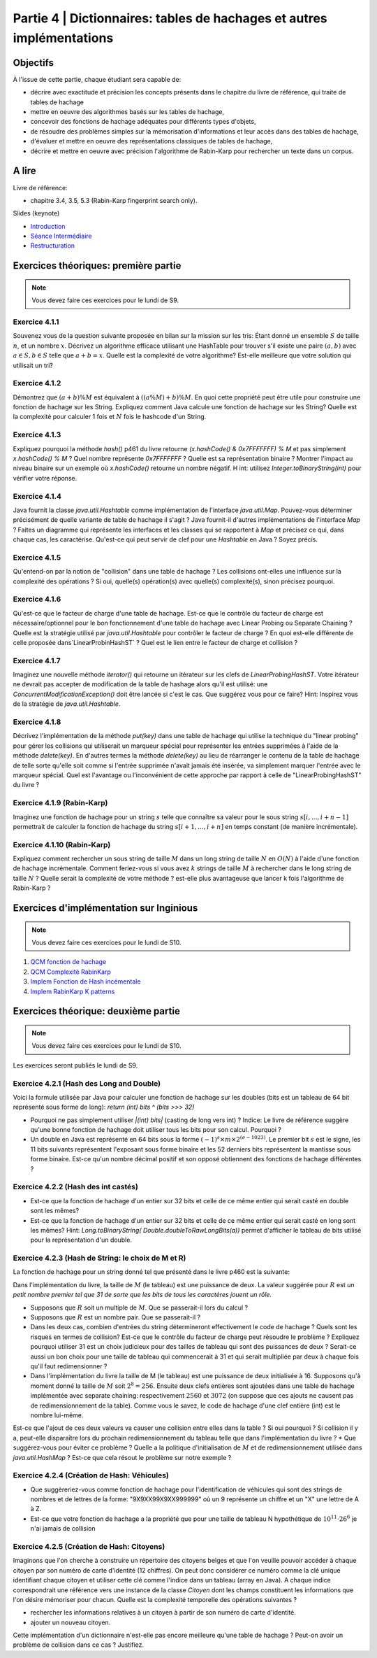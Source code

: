 .. _part4:

************************************************************************************************
Partie 4 | Dictionnaires: tables de hachages et autres implémentations
************************************************************************************************

Objectifs
=========

À l'issue de cette partie, chaque étudiant sera capable de:

* décrire avec exactitude et précision les concepts présents dans le chapitre du livre de référence, qui traite de tables de hachage
* mettre en oeuvre des algorithmes basés sur les tables de hachage, 
* concevoir des fonctions de hachage adéquates pour différents types d'objets,
* de résoudre des problèmes simples sur la mémorisation d'informations et leur accès dans des tables de hachage,
* d'évaluer et mettre en oeuvre des représentations classiques de tables de hachage,
* décrire et mettre en oeuvre avec précision l'algorithme de Rabin-Karp pour rechercher un texte dans un corpus.


A lire
=======================================

Livre de référence:

* chapitre 3.4, 3.5, 5.3 (Rabin-Karp fingerprint search only). 


Slides (keynote)

* `Introduction <https://www.icloud.com/keynote/060axAx-WvIieFjqV9nvebAoQ#part-4-intro>`_ 
* `Séance Intermédiaire <Nope>`_ 
* `Restructuration <Nope>`_ 

Exercices théoriques: première partie
=======================================

.. note::
   Vous devez faire ces exercices pour le lundi de S9.

Exercice 4.1.1
""""""""""""""

Souvenez vous de la question suivante proposée en bilan sur la mission sur les tris: Étant donné un ensemble :math:`S` de taille :math:`n`, et un nombre :math:`x`. Décrivez un algorithme efficace utilisant une HashTable pour trouver s'il existe une paire :math:`(a,b)` avec :math:`a \in S,b \in S` telle que :math:`a+b=x`. Quelle est la complexité de votre algorithme? Est-elle meilleure que votre solution qui utilisait un tri?

Exercice 4.1.2
""""""""""""""

Démontrez que :math:`(a + b) \% M` est équivalent à :math:`((a \% M) + b) \% M`. En quoi cette propriété peut être utile pour construire une fonction de hachage sur les String. 
Expliquez comment Java calcule une fonction de hachage sur les String? 
Quelle est la complexité pour calculer 1 fois et :math:`N` fois le hashcode d'un String. 


Exercice 4.1.3
""""""""""""""

Expliquez pourquoi la méthode `hash()` p461 du livre retourne `(x.hashCode() \& 0x7FFFFFFF) \% M` et pas simplement `x.hashCode() \% M` ?  
Quel nombre représente `0x7FFFFFFF` ? 
Quelle est sa représentation binaire ? 
Montrer l'impact au niveau binaire sur un exemple où `x.hashCode()` retourne un nombre négatif. H
int: utilisez `Integer.toBinaryString(int)` pour vérifier votre réponse. 


Exercice 4.1.4
""""""""""""""

Java fournit la classe `java.util.Hashtable` comme implémentation de l'interface `java.util.Map`. 
Pouvez-vous déterminer précisément de quelle variante de table de hachage il s'agit ? 
Java fournit-il d'autres implémentations de l'interface `Map` ? 
Faites un diagramme qui représente  les interfaces et les classes qui se rapportent à `Map` et précisez ce qui, dans chaque cas, les caractérise. 
Qu'est-ce qui peut servir de clef pour une `Hashtable` en Java ? Soyez précis.

Exercice 4.1.5
""""""""""""""

Qu'entend-on par la notion de "collision" dans une table de hachage ? 
Les collisions ont-elles une influence sur la complexité des opérations ? 
Si oui, quelle(s) opération(s) avec quelle(s) complexité(s), sinon précisez pourquoi.

Exercice 4.1.6
""""""""""""""

Qu'est-ce que le facteur de charge d'une table de hachage. 
Est-ce que le contrôle du facteur de charge est nécessaire/optionnel pour le bon fonctionnement d'une table de hachage avec Linear Probing ou Separate Chaining ?
Quelle est la stratégie utilisé par `java.util.Hashtable` pour contrôler le facteur de charge ? 
En quoi est-elle différente de celle proposée dans`LinearProbinHashST` ?
Quel est le lien entre le facteur de charge et collision ?

Exercice 4.1.7
""""""""""""""

Imaginez une nouvelle méthode `iterator()` qui retourne un itérateur sur les clefs de `LinearProbingHashST`. 
Votre itérateur ne devrait pas accepter de modification de la table de hashage alors qu'il est utilisé: une `ConcurrentModificationException()` doit être lancée si c'est le cas. 
Que suggérez vous pour ce faire? Hint: Inspirez vous de la stratégie de `java.util.Hashtable`.


Exercice 4.1.8
""""""""""""""

Décrivez l'implémentation  de la méthode `put(key)` dans une table de hachage qui utilise la technique du "linear probing" pour gérer les collisions qui utiliserait un marqueur spécial pour représenter les entrées supprimées à l'aide de la méthode `delete(key)`. 
En d'autres termes la méthode `delete(key)` au lieu de réarranger le contenu de la table de hachage de telle sorte qu'elle soit comme si l'entrée supprimée n'avait jamais été insérée, va simplement marquer l'entrée avec le marqueur spécial.
Quel est l'avantage ou l'inconvénient de cette approche par rapport à celle de "LinearProbingHashST" du livre ?


Exercice 4.1.9 (Rabin-Karp)
""""""""""""""""""""""""""""

Imaginez une fonction de hachage pour un string :math:`s` telle que connaître sa valeur pour le sous string :math:`s[i,...,i+n-1]` permettrait de calculer la fonction de hachage du string :math:`s[i+1,...,i+n]` en temps constant (de manière incrémentale). 

Exercice 4.1.10 (Rabin-Karp)
""""""""""""""""""""""""""""

Expliquez comment rechercher un sous string de taille :math:`M` dans un long string de taille :math:`N` en :math:`O(N)` à l'aide d'une fonction de hachage incrémentale. 
Comment feriez-vous si vous avez :math:`k` strings de taille :math:`M` à rechercher dans le long string de taille :math:`N` ? 
Quelle serait la complexité de votre méthode ? est-elle plus avantageuse que lancer k fois l'algorithme de Rabin-Karp ? 




Exercices d'implémentation sur Inginious
==========================================

.. note::
   Vous devez faire ces exercices pour le lundi de S10.


1. `QCM fonction de hachage <https://inginious.info.ucl.ac.be/course/LSINF1121-2016/Part4QcmHashing>`_
2. `QCM Complexité RabinKarp <https://inginious.info.ucl.ac.be/course/LSINF1121-2016/Part4QcmRk>`_ 
3. `Implem Fonction de Hash incémentale <https://inginious.info.ucl.ac.be/course/LSINF1121-2016/Part4IncrementalHash>`_
4. `Implem RabinKarp K patterns <https://inginious.info.ucl.ac.be/course/LSINF1121-2016/Part4RabinKarp>`_

Exercices théorique: deuxième partie
=======================================

.. note::
   Vous devez faire ces exercices pour le lundi de S10.

Les exercices seront publiés le lundi de S9.

Exercice 4.2.1 (Hash des Long and Double)
"""""""""""""""""""""""""""""""""""""""""""""

Voici la formule utilisée par Java pour calculer une fonction de hachage 
sur les doubles (bits est un tableau de 64 bit représenté sous forme de long): 
`return (int) bits ^ (bits >>> 32)`

* Pourquoi ne pas simplement utiliser `|(int) bits|` (casting de long vers int) ? Indice: Le livre de référence suggère qu'une bonne fonction de hachage doit utiliser tous les bits pour son calcul. Pourquoi ? 
* Un double en Java est représenté en 64 bits sous la forme :math:`(-1)^s \times m \times 2^{(e - 1023)}`. Le premier bit :math:`s` est le signe, les 11 bits suivants représentent l'exposant sous forme binaire et les 52 derniers bits représentent la mantisse sous forme binaire.  Est-ce qu'un nombre décimal positif et son opposé obtiennent des fonctions de hachage différentes ? 

Exercice 4.2.2 (Hash des int castés)
"""""""""""""""""""""""""""""""""""""""""""""


* Est-ce que la fonction de hachage d'un entier sur 32 bits et celle de ce même entier qui serait casté en double sont les mêmes? 
* Est-ce que la fonction de hachage d'un entier sur 32 bits et celle de ce même entier qui serait casté en long sont les mêmes?  Hint: `Long.toBinaryString( Double.doubleToRawLongBits(a))` permet d'afficher le tableau de bits utilisé pour la représentation d'un double.


Exercice 4.2.3 (Hash de String: le choix de M et R)
""""""""""""""""""""""""""""""""""""""""""""""""""""


La fonction de hachage pour un string donné tel que présenté dans le livre p460 est la suivante:

.. code-block:: java
   :linenos:

	int hash = 0;
	for (int i = 0; i < s.length(); i++)
		hash = (R * hash + s.charAt(i)) % M;


Dans l'implémentation du livre, la taille de :math:`M` (le tableau) est une puissance de deux.
La valeur suggérée pour :math:`R` est *un petit nombre premier tel que 31 de sorte que les bits de tous les caractères jouent un rôle.*

* Supposons que :math:`R` soit un multiple de :math:`M`. Que se passerait-il lors du calcul ? 
* Supposons que :math:`R` est un nombre pair. Que se passerait-il ?
* Dans les deux cas, combien d'entrées du string détermineront effectivement le code de hachage ? Quels sont les risques en termes de collision? Est-ce que le contrôle du facteur de charge peut résoudre le problème ? Expliquez pourquoi utiliser 31 est un choix judicieux pour des tailles de tableau qui sont des puissances de deux ? Serait-ce aussi un bon choix pour une taille de tableau qui commencerait à 31 et qui serait multipliée par deux à chaque fois qu'il faut redimensionner ?
* Dans l'implémentation du livre la taille de M (le tableau) est une puissance de deux initialisée à 16. Supposons qu'à moment donné la taille de :math:`M` soit :math:`2^8=256`. Ensuite deux clefs entières sont ajoutées dans une table de hachage implémentée avec separate chaining: respectivement :math:`2560` et :math:`3072` (on suppose que ces ajouts ne causent pas de redimensionnement de la table). Comme vous le savez, le code de hachage d'une clef entière (int) est le nombre lui-même.
Est-ce que l'ajout de ces deux valeurs va causer une collision entre elles dans la table ? Si oui pourquoi ? 
Si collision il y a, peut-elle disparaître lors du prochain redimensionnement du tableau telle que dans l'implémentation du livre ?
* Que suggérez-vous pour éviter ce problème ? Quelle a la politique d'initialisation de :math:`M` et de redimensionnement utilisée dans `java.util.HashMap` ? Est-ce que cela résout le problème sur notre exemple ?


Exercice 4.2.4 (Création de Hash: Véhicules)
"""""""""""""""""""""""""""""""""""""""""""""

* Que suggèreriez-vous comme fonction de hachage pour l'identification de véhicules qui sont des strings de nombres et de lettres de la forme: "9X9XX99X9XX999999" où un 9 représente un chiffre et un "X" une lettre de A à Z. 
* Est-ce que votre fonction de hachage a la propriété que pour une taille de tableau N hypothétique de :math:`10^{11} \cdot 26^6` je n'ai jamais de collision 


Exercice 4.2.5 (Création de Hash: Citoyens)
"""""""""""""""""""""""""""""""""""""""""""""

Imaginons que l'on cherche à construire un répertoire des citoyens belges
et que l'on veuille pouvoir accéder à chaque citoyen par son numéro de carte d'identité
(12 chiffres). 
On peut donc considérer ce numéro comme la clé unique identifiant
chaque citoyen et utiliser cette clé comme l'indice dans un tableau (array en Java).
A chaque indice correspondrait une référence vers une instance de la classe 
`Citoyen` dont les champs constituent les informations que l'on désire mémoriser pour chacun.
Quelle est la complexité temporelle des opérations suivantes ?

* rechercher les informations relatives à un citoyen à partir de son numéro de carte
  d'identité.
* ajouter un nouveau citoyen.

Cette implémentation d'un dictionnaire n'est-elle pas encore meilleure qu'une table de hachage ? 
Peut-on avoir un problème de collision dans ce cas ? Justifiez.